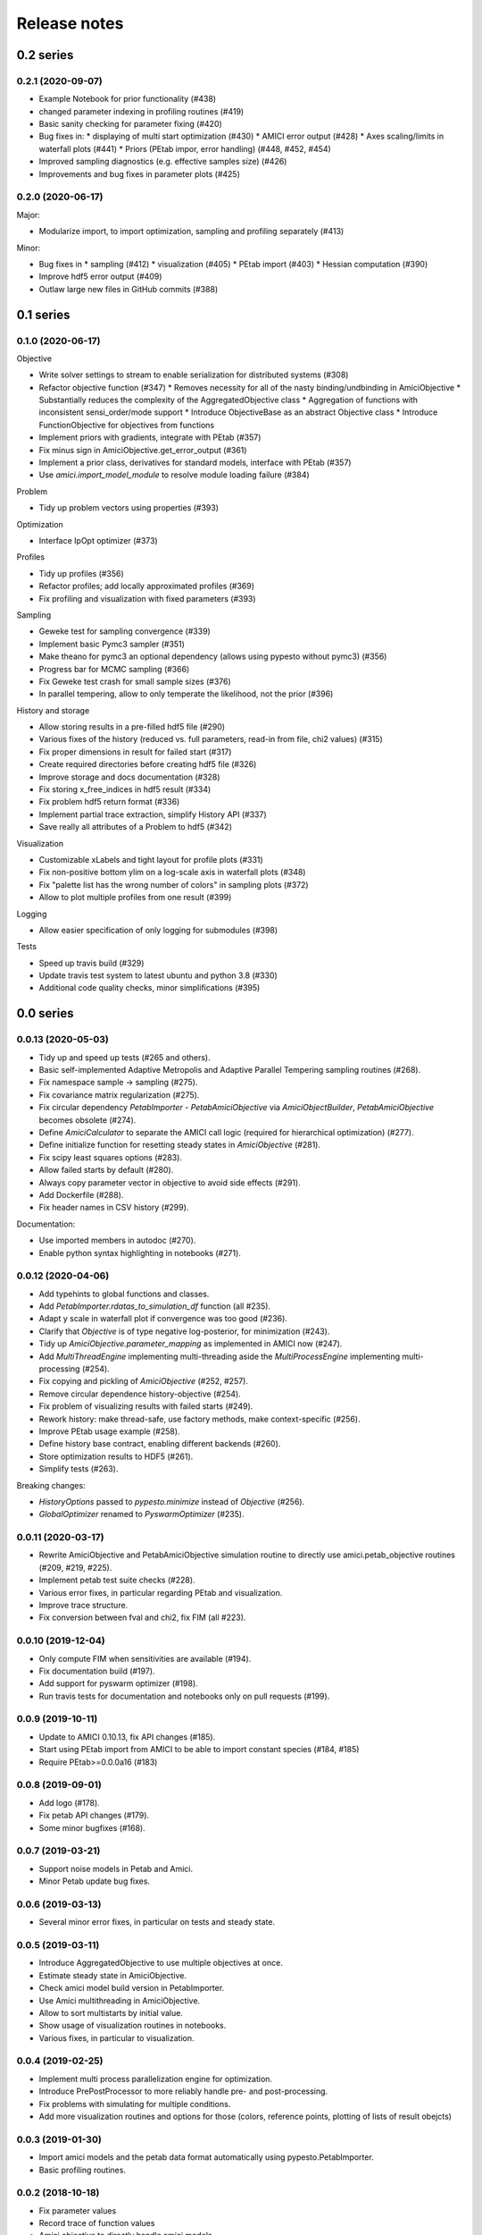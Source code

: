 Release notes
=============


0.2 series
..........

0.2.1 (2020-09-07)
------------------

* Example Notebook for prior functionality (#438)
* changed parameter indexing in profiling routines (#419)
* Basic sanity checking for parameter fixing (#420)
* Bug fixes in:
  * displaying of multi start optimization (#430)
  * AMICI error output (#428)
  * Axes scaling/limits in waterfall plots (#441)
  * Priors (PEtab impor, error handling) (#448, #452, #454)
* Improved sampling diagnostics (e.g. effective samples size) (#426)
* Improvements and bug fixes in parameter plots (#425)


0.2.0 (2020-06-17)
------------------

Major:

* Modularize import, to import optimization, sampling and profiling
  separately (#413)

Minor:

* Bug fixes in
  * sampling (#412)
  * visualization (#405)
  * PEtab import (#403)
  * Hessian computation (#390)
* Improve hdf5 error output (#409)
* Outlaw large new files in GitHub commits (#388)


0.1 series
..........


0.1.0 (2020-06-17)
------------------

Objective

* Write solver settings to stream to enable serialization for distributed
  systems (#308)
* Refactor objective function (#347)
  * Removes necessity for all of the nasty binding/undbinding in AmiciObjective
  * Substantially reduces the complexity of the AggregatedObjective class
  * Aggregation of functions with inconsistent sensi_order/mode support
  * Introduce ObjectiveBase as an abstract Objective class
  * Introduce FunctionObjective for objectives from functions
* Implement priors with gradients, integrate with PEtab (#357)
* Fix minus sign in AmiciObjective.get_error_output (#361)
* Implement a prior class, derivatives for standard models, interface with
  PEtab (#357)
* Use `amici.import_model_module` to resolve module loading failure (#384)

Problem

* Tidy up problem vectors using properties (#393)

Optimization

* Interface IpOpt optimizer (#373)

Profiles

* Tidy up profiles (#356)
* Refactor profiles; add locally approximated profiles (#369)
* Fix profiling and visualization with fixed parameters (#393)

Sampling

* Geweke test for sampling convergence (#339)
* Implement basic Pymc3 sampler (#351)
* Make theano for pymc3 an optional dependency (allows using pypesto without
  pymc3) (#356)
* Progress bar for MCMC sampling (#366)
* Fix Geweke test crash for small sample sizes (#376)
* In parallel tempering, allow to only temperate the likelihood, not the prior
  (#396)

History and storage

* Allow storing results in a pre-filled hdf5 file (#290)
* Various fixes of the history (reduced vs. full parameters, read-in from file,
  chi2 values) (#315)
* Fix proper dimensions in result for failed start (#317)
* Create required directories before creating hdf5 file (#326)
* Improve storage and docs documentation (#328)
* Fix storing x_free_indices in hdf5 result (#334)
* Fix problem hdf5 return format (#336)
* Implement partial trace extraction, simplify History API (#337)
* Save really all attributes of a Problem to hdf5 (#342)

Visualization

* Customizable xLabels and tight layout for profile plots (#331)
* Fix non-positive bottom ylim on a log-scale axis in waterfall plots (#348)
* Fix "palette list has the wrong number of colors" in sampling plots (#372)
* Allow to plot multiple profiles from one result (#399)

Logging

* Allow easier specification of only logging for submodules (#398)

Tests

* Speed up travis build (#329)
* Update travis test system to latest ubuntu and python 3.8 (#330)
* Additional code quality checks, minor simplifications (#395)


0.0 series
..........


0.0.13 (2020-05-03)
-------------------

* Tidy up and speed up tests (#265 and others).
* Basic self-implemented Adaptive Metropolis and Adaptive Parallel Tempering
  sampling routines (#268).
* Fix namespace sample -> sampling (#275).
* Fix covariance matrix regularization (#275).
* Fix circular dependency `PetabImporter` - `PetabAmiciObjective` via
  `AmiciObjectBuilder`, `PetabAmiciObjective` becomes obsolete (#274).
* Define `AmiciCalculator` to separate the AMICI call logic (required for
  hierarchical optimization) (#277).
* Define initialize function for resetting steady states in `AmiciObjective`
  (#281).
* Fix scipy least squares options (#283).
* Allow failed starts by default (#280).
* Always copy parameter vector in objective to avoid side effects (#291).
* Add Dockerfile (#288).
* Fix header names in CSV history (#299).

Documentation:

* Use imported members in autodoc (#270).
* Enable python syntax highlighting in notebooks (#271).


0.0.12 (2020-04-06)
-------------------

* Add typehints to global functions and classes.
* Add `PetabImporter.rdatas_to_simulation_df` function (all #235).
* Adapt y scale in waterfall plot if convergence was too good (#236).
* Clarify that `Objective` is of type negative log-posterior, for
  minimization (#243).
* Tidy up `AmiciObjective.parameter_mapping` as implemented in AMICI now
  (#247).
* Add `MultiThreadEngine` implementing multi-threading aside the
  `MultiProcessEngine` implementing multi-processing (#254).
* Fix copying and pickling of `AmiciObjective` (#252, #257).
* Remove circular dependence history-objective (#254).
* Fix problem of visualizing results with failed starts (#249).
* Rework history: make thread-safe, use factory methods, make context-specific
  (#256).
* Improve PEtab usage example (#258).
* Define history base contract, enabling different backends (#260).
* Store optimization results to HDF5 (#261).
* Simplify tests (#263).

Breaking changes:

* `HistoryOptions` passed to `pypesto.minimize` instead of `Objective` (#256).
* `GlobalOptimizer` renamed to `PyswarmOptimizer` (#235).


0.0.11 (2020-03-17)
-------------------

* Rewrite AmiciObjective and PetabAmiciObjective simulation routine to directly use
  amici.petab_objective routines (#209, #219, #225).
* Implement petab test suite checks (#228).
* Various error fixes, in particular regarding PEtab and visualization.
* Improve trace structure.
* Fix conversion between fval and chi2, fix FIM (all #223).



0.0.10 (2019-12-04)
-------------------

* Only compute FIM when sensitivities are available (#194).
* Fix documentation build (#197).
* Add support for pyswarm optimizer (#198).
* Run travis tests for documentation and notebooks only on pull requests (#199).


0.0.9 (2019-10-11)
------------------

* Update to AMICI 0.10.13, fix API changes (#185). 
* Start using PEtab import from AMICI to be able to import constant species (#184, #185)
* Require PEtab>=0.0.0a16 (#183)


0.0.8 (2019-09-01)
------------------

* Add logo (#178).
* Fix petab API changes (#179).
* Some minor bugfixes (#168).


0.0.7 (2019-03-21)
------------------

* Support noise models in Petab and Amici.
* Minor Petab update bug fixes.


0.0.6 (2019-03-13)
------------------

* Several minor error fixes, in particular on tests and steady state.


0.0.5 (2019-03-11)
------------------

* Introduce AggregatedObjective to use multiple objectives at once.
* Estimate steady state in AmiciObjective.
* Check amici model build version in PetabImporter.
* Use Amici multithreading in AmiciObjective.
* Allow to sort multistarts by initial value.
* Show usage of visualization routines in notebooks.
* Various fixes, in particular to visualization.


0.0.4 (2019-02-25)
------------------

* Implement multi process parallelization engine for optimization.
* Introduce PrePostProcessor to more reliably handle pre- and
  post-processing.
* Fix problems with simulating for multiple conditions.
* Add more visualization routines and options for those (colors, 
  reference points, plotting of lists of result obejcts)


0.0.3 (2019-01-30)
------------------

* Import amici models and the petab data format automatically using
  pypesto.PetabImporter.
* Basic profiling routines.


0.0.2 (2018-10-18)
------------------

* Fix parameter values
* Record trace of function values
* Amici objective to directly handle amici models


0.0.1 (2018-07-25)
------------------

* Basic framework and implementation of the optimization
